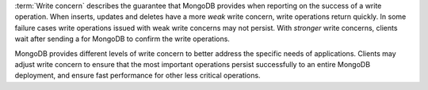:term:`Write concern` describes the guarantee that MongoDB provides
when reporting on the success of a write operation. When inserts,
updates and deletes have a more *weak* write concern, write operations
return quickly. In some failure cases write operations issued with
weak write concerns may not persist. With *stronger* write concerns,
clients wait after sending a for MongoDB to confirm the write
operations.

MongoDB provides different levels of write concern to better address
the specific needs of applications. Clients may adjust write concern
to ensure that the most important operations persist successfully to
an entire MongoDB deployment, and ensure fast performance for other
less critical operations.

